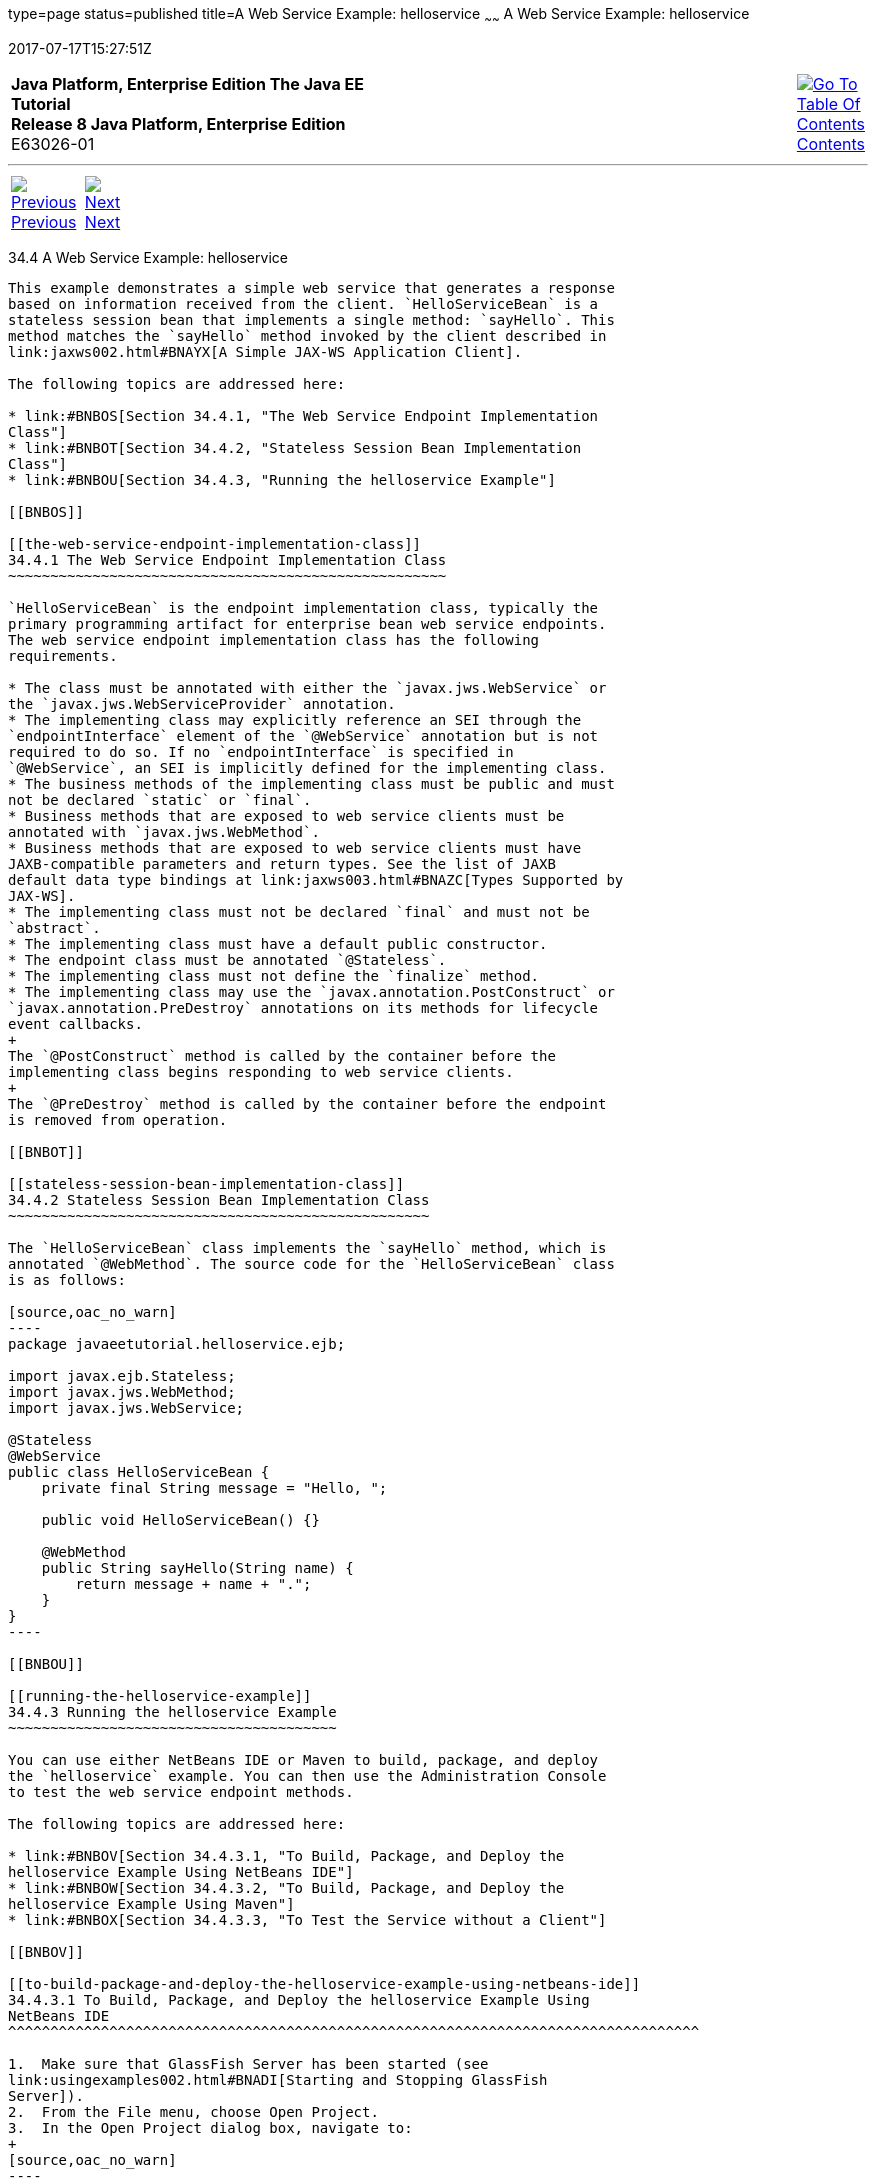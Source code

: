 type=page
status=published
title=A Web Service Example: helloservice
~~~~~~
A Web Service Example: helloservice
===================================
2017-07-17T15:27:51Z

[[top]]

[width="100%",cols="50%,45%,^5%",]
|=======================================================================
|*Java Platform, Enterprise Edition The Java EE Tutorial* +
*Release 8 Java Platform, Enterprise Edition* +
E63026-01
|
|link:toc.html[image:img/toc.gif[Go To Table Of
Contents] +
Contents]
|=======================================================================

'''''

[cols="^5%,^5%,90%",]
|=======================================================================
|link:ejb-basicexamples003.html[image:img/leftnav.gif[Previous] +
Previous] 
|link:ejb-basicexamples005.html[image:img/rightnav.gif[Next] +
Next] | 
|=======================================================================


[[BNBOR]]

[[a-web-service-example-helloservice]]
34.4 A Web Service Example: helloservice
----------------------------------------

This example demonstrates a simple web service that generates a response
based on information received from the client. `HelloServiceBean` is a
stateless session bean that implements a single method: `sayHello`. This
method matches the `sayHello` method invoked by the client described in
link:jaxws002.html#BNAYX[A Simple JAX-WS Application Client].

The following topics are addressed here:

* link:#BNBOS[Section 34.4.1, "The Web Service Endpoint Implementation
Class"]
* link:#BNBOT[Section 34.4.2, "Stateless Session Bean Implementation
Class"]
* link:#BNBOU[Section 34.4.3, "Running the helloservice Example"]

[[BNBOS]]

[[the-web-service-endpoint-implementation-class]]
34.4.1 The Web Service Endpoint Implementation Class
~~~~~~~~~~~~~~~~~~~~~~~~~~~~~~~~~~~~~~~~~~~~~~~~~~~~

`HelloServiceBean` is the endpoint implementation class, typically the
primary programming artifact for enterprise bean web service endpoints.
The web service endpoint implementation class has the following
requirements.

* The class must be annotated with either the `javax.jws.WebService` or
the `javax.jws.WebServiceProvider` annotation.
* The implementing class may explicitly reference an SEI through the
`endpointInterface` element of the `@WebService` annotation but is not
required to do so. If no `endpointInterface` is specified in
`@WebService`, an SEI is implicitly defined for the implementing class.
* The business methods of the implementing class must be public and must
not be declared `static` or `final`.
* Business methods that are exposed to web service clients must be
annotated with `javax.jws.WebMethod`.
* Business methods that are exposed to web service clients must have
JAXB-compatible parameters and return types. See the list of JAXB
default data type bindings at link:jaxws003.html#BNAZC[Types Supported by
JAX-WS].
* The implementing class must not be declared `final` and must not be
`abstract`.
* The implementing class must have a default public constructor.
* The endpoint class must be annotated `@Stateless`.
* The implementing class must not define the `finalize` method.
* The implementing class may use the `javax.annotation.PostConstruct` or
`javax.annotation.PreDestroy` annotations on its methods for lifecycle
event callbacks.
+
The `@PostConstruct` method is called by the container before the
implementing class begins responding to web service clients.
+
The `@PreDestroy` method is called by the container before the endpoint
is removed from operation.

[[BNBOT]]

[[stateless-session-bean-implementation-class]]
34.4.2 Stateless Session Bean Implementation Class
~~~~~~~~~~~~~~~~~~~~~~~~~~~~~~~~~~~~~~~~~~~~~~~~~~

The `HelloServiceBean` class implements the `sayHello` method, which is
annotated `@WebMethod`. The source code for the `HelloServiceBean` class
is as follows:

[source,oac_no_warn]
----
package javaeetutorial.helloservice.ejb;

import javax.ejb.Stateless;
import javax.jws.WebMethod;
import javax.jws.WebService;

@Stateless
@WebService
public class HelloServiceBean {
    private final String message = "Hello, ";

    public void HelloServiceBean() {}

    @WebMethod
    public String sayHello(String name) {
        return message + name + ".";
    }
}
----

[[BNBOU]]

[[running-the-helloservice-example]]
34.4.3 Running the helloservice Example
~~~~~~~~~~~~~~~~~~~~~~~~~~~~~~~~~~~~~~~

You can use either NetBeans IDE or Maven to build, package, and deploy
the `helloservice` example. You can then use the Administration Console
to test the web service endpoint methods.

The following topics are addressed here:

* link:#BNBOV[Section 34.4.3.1, "To Build, Package, and Deploy the
helloservice Example Using NetBeans IDE"]
* link:#BNBOW[Section 34.4.3.2, "To Build, Package, and Deploy the
helloservice Example Using Maven"]
* link:#BNBOX[Section 34.4.3.3, "To Test the Service without a Client"]

[[BNBOV]]

[[to-build-package-and-deploy-the-helloservice-example-using-netbeans-ide]]
34.4.3.1 To Build, Package, and Deploy the helloservice Example Using
NetBeans IDE
^^^^^^^^^^^^^^^^^^^^^^^^^^^^^^^^^^^^^^^^^^^^^^^^^^^^^^^^^^^^^^^^^^^^^^^^^^^^^^^^^^

1.  Make sure that GlassFish Server has been started (see
link:usingexamples002.html#BNADI[Starting and Stopping GlassFish
Server]).
2.  From the File menu, choose Open Project.
3.  In the Open Project dialog box, navigate to:
+
[source,oac_no_warn]
----
tut-install/examples/ejb
----
4.  Select the `helloservice` folder.
5.  Click Open Project.
6.  In the Projects tab, right-click the `helloservice` project and
select Build.
+
This builds and packages the application into `helloservice.ear`,
located in tut-install`/examples/ejb/helloservice/target/`, and deploys
this EAR file to GlassFish Server.

[[BNBOW]]

[[to-build-package-and-deploy-the-helloservice-example-using-maven]]
34.4.3.2 To Build, Package, and Deploy the helloservice Example Using
Maven
^^^^^^^^^^^^^^^^^^^^^^^^^^^^^^^^^^^^^^^^^^^^^^^^^^^^^^^^^^^^^^^^^^^^^^^^^^^

1.  Make sure that GlassFish Server has been started (see
link:usingexamples002.html#BNADI[Starting and Stopping GlassFish
Server]).
2.  In a terminal window, go to:
+
[source,oac_no_warn]
----
tut-install/examples/ejb/helloservice/
----
3.  Enter the following command:
+
[source,oac_no_warn]
----
mvn install
----
+
This compiles the source files and packages the application into an EJB
JAR file located at
tut-install`/examples/ejb/helloservice/target/helloservice.jar`. Then
the EJB JAR file is deployed to GlassFish Server.
+
Upon deployment, GlassFish Server generates additional artifacts
required for web service invocation, including the WSDL file.

[[BNBOX]]

[[to-test-the-service-without-a-client]]
34.4.3.3 To Test the Service without a Client
^^^^^^^^^^^^^^^^^^^^^^^^^^^^^^^^^^^^^^^^^^^^^

The GlassFish Server Administration Console allows you to test the
methods of a web service endpoint. To test the `sayHello` method of
`HelloServiceBean`, follow these steps.

1.  Open the Administration Console by opening the following URL in a
web browser:
+
[source,oac_no_warn]
----
http://localhost:4848/
----
2.  In the navigation tree, select the Applications node.
3.  In the Applications table, click the `helloservice` link.
4.  In the Modules and Components table, click the View Endpoint link.
5.  On the Web Service Endpoint Information page, click the Tester link:
+
[source,oac_no_warn]
----
/HelloServiceBeanService/HelloServiceBean?Tester
----
6.  On the Web Service Test Links page, click the non-secure link (the
one that specifies port 8080).
7.  On the HelloServiceBeanService Web Service Tester page, under
Methods, enter a name as the parameter to the `sayHello` method.
8.  Click sayHello.
+
The sayHello Method invocation page opens. Under Method returned, you'll
see the response from the endpoint.

'''''

[width="100%",cols="^5%,^5%,^10%,^65%,^10%,^5%",]
|====================================================================
|link:ejb-basicexamples003.html[image:img/leftnav.gif[Previous] +
Previous] 
|link:ejb-basicexamples005.html[image:img/rightnav.gif[Next] +
Next]
|
|image:img/oracle.gif[Oracle Logo]
link:cpyr.html[ +
Copyright © 2014, 2017, Oracle and/or its affiliates. All rights reserved.]
|
|link:toc.html[image:img/toc.gif[Go To Table Of
Contents] +
Contents]
|====================================================================

